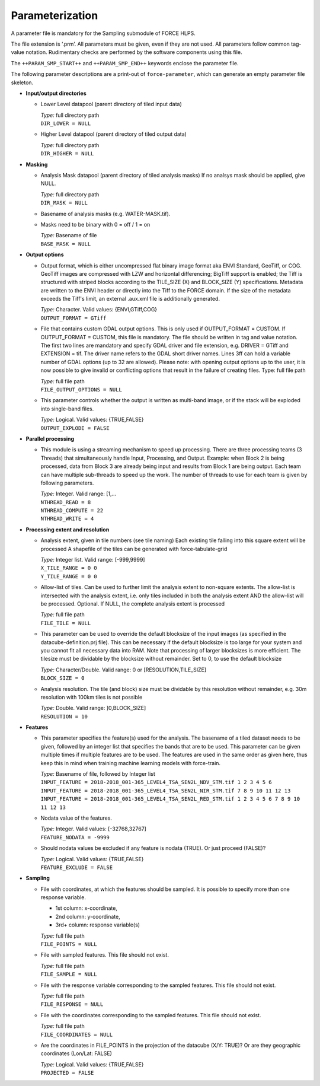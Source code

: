 .. _smp-param:

Parameterization
================

A parameter file is mandatory for the Sampling submodule of FORCE HLPS.

The file extension is ‘.prm’.
All parameters must be given, even if they are not used.
All parameters follow common tag-value notation.
Rudimentary checks are performed by the software components using this file.

The ``++PARAM_SMP_START++`` and ``++PARAM_SMP_END++`` keywords enclose the parameter file.

The following parameter descriptions are a print-out of ``force-parameter``, which can generate an empty parameter file skeleton.


* **Input/output directories**

  * Lower Level datapool (parent directory of tiled input data)

    | *Type:* full directory path
    | ``DIR_LOWER = NULL``
    
  * Higher Level datapool (parent directory of tiled output data)

    | *Type:* full directory path
    | ``DIR_HIGHER = NULL``

* **Masking**

  * Analysis Mask datapool (parent directory of tiled analysis masks)
    If no analsys mask should be applied, give NULL.

    | *Type:* full directory path
    | ``DIR_MASK = NULL``
    
  * Basename of analysis masks (e.g. WATER-MASK.tif).
  * Masks need to be binary with 0 = off / 1 = on

    | *Type:* Basename of file
    | ``BASE_MASK = NULL``

* **Output options**

  * Output format, which is either uncompressed flat binary image format aka ENVI Standard, GeoTiff, or COG. 
    GeoTiff images are compressed with LZW and horizontal differencing; BigTiff support is enabled; the Tiff is structured with striped blocks according to the TILE_SIZE (X) and BLOCK_SIZE (Y) specifications.
    Metadata are written to the ENVI header or directly into the Tiff to the FORCE domain.
    If the size of the metadata exceeds the Tiff's limit, an external .aux.xml file is additionally generated.

    | *Type:* Character. Valid values: {ENVI,GTiff,COG}
    | ``OUTPUT_FORMAT = GTiff``

  * File that contains custom GDAL output options. 
    This is only used if OUTPUT_FORMAT = CUSTOM. 
    If OUTPUT_FORMAT = CUSTOM, this file is mandatory.
    The file should be written in tag and value notation. 
    The first two lines are mandatory and specify GDAL driver and file extension, 
    e.g. DRIVER = GTiff and EXTENSION = tif. 
    The driver name refers to the GDAL short driver names. 
    Lines 3ff can hold a variable number of GDAL options (up to 32 are allowed).
    Please note: with opening output options up to the user, it is now possible to
    give invalid or conflicting options that result in the failure of creating files.
    Type: full file path

    | *Type:* full file path
    | ``FILE_OUTPUT_OPTIONS = NULL``

  * This parameter controls whether the output is written as multi-band image, or if the stack will be exploded into single-band files.
  
    | *Type:* Logical. Valid values: {TRUE,FALSE}
    | ``OUTPUT_EXPLODE = FALSE``

* **Parallel processing**

  * This module is using a streaming mechanism to speed up processing.
    There are three processing teams (3 Threads) that simultaneously handle Input, Processing, and Output.
    Example: when Block 2 is being processed, data from Block 3 are already being input and results from Block 1 are being output.
    Each team can have multiple sub-threads to speed up the work.
    The number of threads to use for each team is given by following parameters.

    | *Type:* Integer. Valid range: [1,...
    | ``NTHREAD_READ = 8``
    | ``NTHREAD_COMPUTE = 22``
    | ``NTHREAD_WRITE = 4``

* **Processing extent and resolution**

  * Analysis extent, given in tile numbers (see tile naming)
    Each existing tile falling into this square extent will be processed
    A shapefile of the tiles can be generated with force-tabulate-grid

    | *Type:* Integer list. Valid range: [-999,9999]
    | ``X_TILE_RANGE = 0 0``
    | ``Y_TILE_RANGE = 0 0``

  * Allow-list of tiles.
    Can be used to further limit the analysis extent to non-square extents.
    The allow-list is intersected with the analysis extent, i.e. only tiles included in both the analysis extent AND the allow-list will be processed.
    Optional. If NULL, the complete analysis extent is processed

    | *Type:* full file path
    | ``FILE_TILE = NULL``
    
  * This parameter can be used to override the default blocksize of the input images (as specified in the datacube-definition.prj file).
    This can be necessary if the default blocksize is too large for your system and you cannot fit all necessary data into RAM.
    Note that processing of larger blocksizes is more efficient.
    The tilesize must be dividable by the blocksize without remainder.
    Set to 0, to use the default blocksize

    | *Type:* Character/Double. Valid range: 0 or [RESOLUTION,TILE_SIZE]
    | ``BLOCK_SIZE = 0``
    
  * Analysis resolution.
    The tile (and block) size must be dividable by this resolution without remainder, e.g. 30m resolution with 100km tiles is not possible

    | *Type:* Double. Valid range: ]0,BLOCK_SIZE]
    | ``RESOLUTION = 10``

* **Features**

  * This parameter specifies the feature(s) used for the analysis.
    The basename of a tiled dataset needs to be given, followed by an integer list that specifies the bands that are to be used.
    This parameter can be given multiple times if multiple features are to be used.
    The features are used in the same order as given here, thus keep this in mind when training machine learning models with force-train.

    | *Type:* Basename of file, followed by Integer list
    | ``INPUT_FEATURE = 2018-2018_001-365_LEVEL4_TSA_SEN2L_NDV_STM.tif 1 2 3 4 5 6``
    | ``INPUT_FEATURE = 2018-2018_001-365_LEVEL4_TSA_SEN2L_NIR_STM.tif 7 8 9 10 11 12 13``
    | ``INPUT_FEATURE = 2018-2018_001-365_LEVEL4_TSA_SEN2L_RED_STM.tif 1 2 3 4 5 6 7 8 9 10 11 12 13``
    
  * Nodata value of the features.

    | *Type:* Integer. Valid values: [-32768,32767]
    | ``FEATURE_NODATA = -9999``
    
  * Should nodata values be excluded if any feature is nodata (TRUE).
    Or just proceed (FALSE)?

    | *Type:* Logical. Valid values: {TRUE,FALSE}
    | ``FEATURE_EXCLUDE = FALSE``

* **Sampling**

  * File with coordinates, at which the features should be sampled. It is possible to specify more than one response variable.
    
    * 1st column: x-coordinate, 
    * 2nd column: y-coordinate, 
    * 3rd+ column: response variable(s)

    | *Type:* full file path
    | ``FILE_POINTS = NULL``

  * File with sampled features.
    This file should not exist.

    | *Type:* full file path
    | ``FILE_SAMPLE = NULL``
     
  * File with the response variable corresponding to the sampled features.
    This file should not exist.

    | *Type:* full file path
    | ``FILE_RESPONSE = NULL``
    
  * File with the coordinates corresponding to the sampled features.
    This file should not exist.

    | *Type:* full file path
    | ``FILE_COORDINATES = NULL``
    
  * Are the coordinates in FILE_POINTS in the projection of the datacube (X/Y: TRUE)? Or are they geographic coordinates (Lon/Lat: FALSE)

    | *Type:* Logical. Valid values: {TRUE,FALSE}
    | ``PROJECTED = FALSE``

